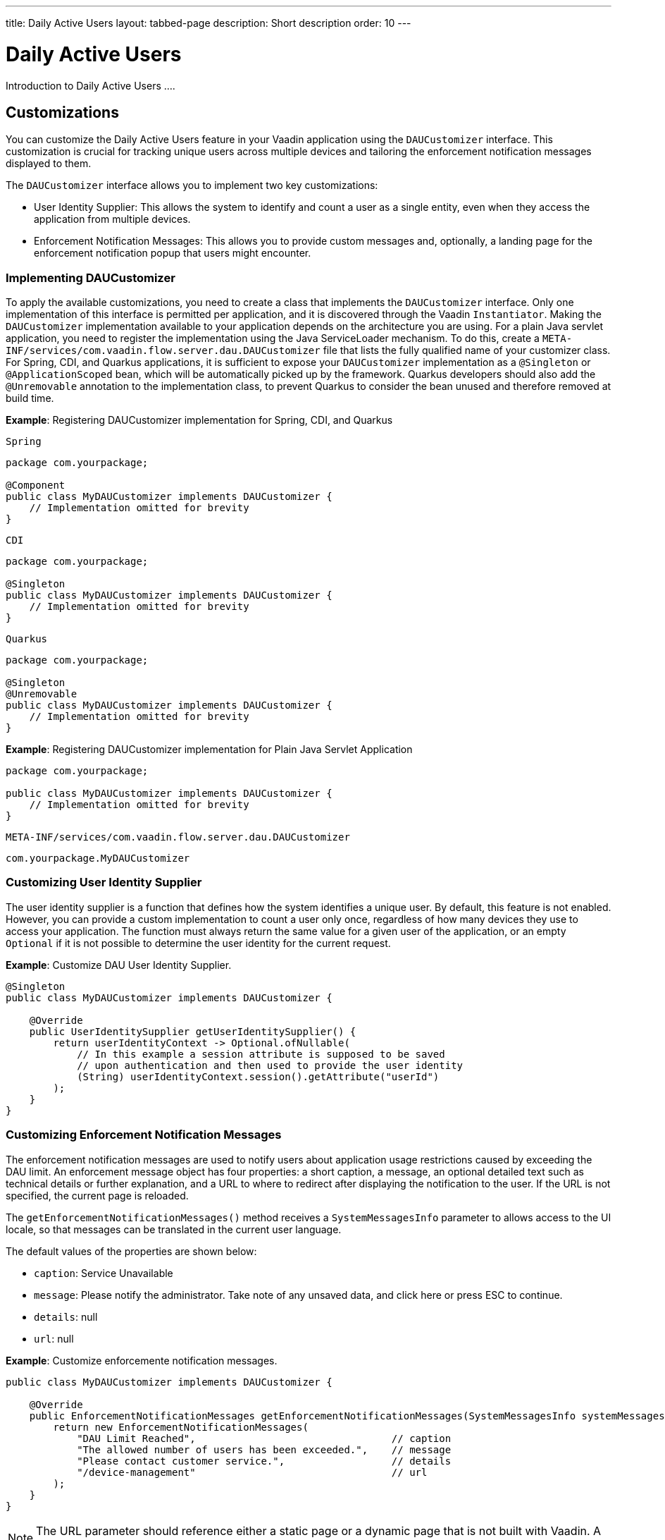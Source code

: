 ---
title: Daily Active Users
layout: tabbed-page
description: Short description
order: 10
---

= Daily Active Users

Introduction to Daily Active Users ....


== Customizations

You can customize the Daily Active Users feature in your Vaadin application using the [interfacename]`DAUCustomizer` interface. This customization is crucial for tracking unique users across multiple devices and tailoring the enforcement notification messages displayed to them.

The [interfacename]`DAUCustomizer` interface allows you to implement two key customizations:

* User Identity Supplier: This allows the system to identify and count a user as a single entity, even when they access the application from multiple devices.
* Enforcement Notification Messages: This allows you to provide custom messages and, optionally, a landing page for the enforcement notification popup that users might encounter.

=== Implementing DAUCustomizer

To apply the available customizations, you need to create a class that implements the [interfacename]`DAUCustomizer` interface. 
Only one implementation of this interface is permitted per application, and it is discovered through the Vaadin [interfacename]`Instantiator`.
Making the [interfacename]`DAUCustomizer` implementation available to your application depends on the architecture you are using.
For a plain Java servlet application, you need to register the implementation using the Java ServiceLoader mechanism. To do this, create a [filename]`META-INF/services/com.vaadin.flow.server.dau.DAUCustomizer` file that lists the fully qualified name of your customizer class.
For Spring, CDI, and Quarkus applications, it is sufficient to expose your [interfacename]`DAUCustomizer` implementation as a [annotationname]`@Singleton` or [annotationname]`@ApplicationScoped` bean, which will be automatically picked up by the framework.
Quarkus developers should also add the [annotationname]`@Unremovable` annotation to the implementation class, to prevent Quarkus to consider the bean unused and therefore removed at build time.


*Example*: Registering DAUCustomizer implementation for Spring, CDI, and Quarkus

[.example]
--
[source,java]
.`Spring`
----
package com.yourpackage;

@Component
public class MyDAUCustomizer implements DAUCustomizer {
    // Implementation omitted for brevity
}
----

[source,java]
.`CDI`
----
package com.yourpackage;

@Singleton
public class MyDAUCustomizer implements DAUCustomizer {
    // Implementation omitted for brevity
}
----

[source,java]
.`Quarkus`
----
package com.yourpackage;

@Singleton
@Unremovable
public class MyDAUCustomizer implements DAUCustomizer {
    // Implementation omitted for brevity
}
----

--

*Example*: Registering DAUCustomizer implementation for Plain Java Servlet Application

[source,java]
----
package com.yourpackage;

public class MyDAUCustomizer implements DAUCustomizer {
    // Implementation omitted for brevity
}
----
[source,text]
.`META-INF/services/com.vaadin.flow.server.dau.DAUCustomizer`
----
com.yourpackage.MyDAUCustomizer
----


=== Customizing User Identity Supplier

The user identity supplier is a function that defines how the system identifies a unique user. By default, this feature is not enabled. However, you can provide a custom implementation to count a user only once, regardless of how many devices they use to access your application.
The function must always return the same value for a given user of the application, or an empty [classname]`Optional` if it is not possible to determine the user identity for the current request.

*Example*: Customize DAU User Identity Supplier.

[source,java]
----
@Singleton
public class MyDAUCustomizer implements DAUCustomizer {

    @Override
    public UserIdentitySupplier getUserIdentitySupplier() {
        return userIdentityContext -> Optional.ofNullable(
            // In this example a session attribute is supposed to be saved
            // upon authentication and then used to provide the user identity
            (String) userIdentityContext.session().getAttribute("userId")
        );
    }
}
----

=== Customizing Enforcement Notification Messages

The enforcement notification messages are used to notify users about application usage restrictions caused by exceeding the DAU limit.
An enforcement message object has four properties: a short caption, a message, an optional detailed text such as technical details or further explanation, and a URL to where to redirect after displaying the notification to the user. If the URL is not specified, the current page is reloaded.

The [methodname]`getEnforcementNotificationMessages()` method receives a [classname]`SystemMessagesInfo` parameter to allows access to the UI locale, so that messages can be translated in the current user language.

The default values of the properties are shown below:

* `caption`: Service Unavailable
* `message`: Please notify the administrator. Take note of any unsaved data, and click here or press ESC to continue.
* `details`: null
* `url`: null

*Example*: Customize enforcemente notification messages.

[source,java]
----
public class MyDAUCustomizer implements DAUCustomizer {

    @Override
    public EnforcementNotificationMessages getEnforcementNotificationMessages(SystemMessagesInfo systemMessagesInfo) {
        return new EnforcementNotificationMessages(
            "DAU Limit Reached",                                 // caption
            "The allowed number of users has been exceeded.",    // message
            "Please contact customer service.",                  // details
            "/device-management"                                 // url
        );
    }
}
----

[NOTE]
====
The URL parameter should reference either a static page or a dynamic page that is not built with Vaadin.
A Vaadin view would not be shown because of DAU restriction.
====

